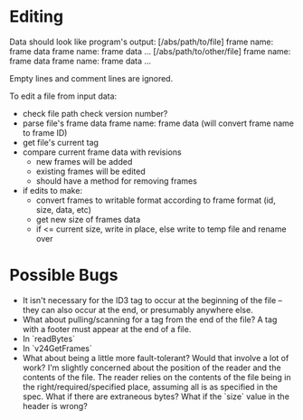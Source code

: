 * Editing
Data should look like program's output:
[/abs/path/to/file]
frame name: frame data
frame name: frame data
...
[/abs/path/to/other/file]
frame name: frame data
frame name: frame data
...

Empty lines and comment lines are ignored.

To edit a file from input data:
- check file path
  check version number?
- parse file's frame data
  frame name: frame data
  (will convert frame name to frame ID)
- get file's current tag
- compare current frame data with revisions
  - new frames will be added
  - existing frames will be edited
  - should have a method for removing frames
- if edits to make:
  - convert frames to writable format according to frame format
    (id, size, data, etc)
  - get new size of frames data
  - if <= current size, write in place, else write to temp file and rename over


* Possible Bugs
- It isn't necessary for the ID3 tag to occur at the beginning of the file -- they can also occur at the end, or presumably anywhere else.
- What about pulling/scanning for a tag from the end of the file? A tag with a footer must appear at the end of a file.
- In `readBytes`
- In `v24GetFrames`
- What about being a little more fault-tolerant? Would that involve a lot of work? I'm slightly concerned
  about the position of the reader and the contents of the file. The reader relies on the contents of the file being in the right/required/specified place, assuming all is as specified in the spec. What if there are extraneous bytes? What if the `size` value in the header is wrong?

